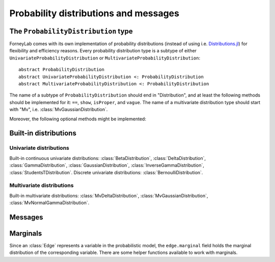 ****************************************
 Probability distributions and messages
****************************************


The ``ProbabilityDistribution`` type
====================================

ForneyLab comes with its own implementation of probability distributions (instead of using i.e. `Distributions.jl <https://github.com/JuliaStats/Distributions.jl>`_) for flexibility and efficiency reasons. Every probability distribution type is a subtype of either ``UnivariateProbabilityDistribution`` or ``MultivariateProbabilityDistribution``::

    abstract ProbabilityDistribution
    abstract UnivariateProbabilityDistribution <: ProbabilityDistribution
    abstract MultivariateProbabilityDistribution <: ProbabilityDistribution

The name of a subtype of ``ProbabilityDistribution`` should end in "Distribution", and at least the following methods should be implemented for it: ``==``, ``show``, ``isProper``, and ``vague``. The name of a multivariate distribution type should start with "Mv", i.e. :class:`MvGaussianDistribution`.

.. function:: vague(distribution_type)

    Creates a vague 'non-informative' ``ProbabilityDistribution`` of type ``distribution_type``. For the :class:`GaussianDistribution` this means for example a distribution with maximum variance::

        non_informative_gaussian = vague(GaussianDistribution) # identical to GaussianDistribution(m=0.0, V=huge)

.. function:: isProper(p::ProbabilityDistribution)

    Returns true/false according to whether or not ``p`` is a proper probability distribution. A distribution is proper if and only if (i) the pdf/pmf is upper bounded by 1, and (ii) the integral/sum of the pdf/pmf over the entire domain equals 1.


Moreover, the following optional methods might be implemented:

.. function:: mean(p::ProbabilityDistribution)

    Returns the mean of ``p``.


.. function:: var(p::ProbabilityDistribution)

    Returns the variance of ``p``.


.. function:: sample(p::ProbabilityDistribution)

    Returns a random sample drawn from ``p``.


Built-in distributions
======================

Univariate distributions
------------------------

Built-in continuous univariate distributions: :class:`BetaDistribution`, :class:`DeltaDistribution`, :class:`GammaDistribution`, :class:`GaussianDistribution`, :class:`InverseGammaDistribution`, :class:`StudentsTDistribution`.
Discrete univariate distributions: :class:`BernoulliDistribution`.


.. type:: BetaDistribution

    :description:   Beta distribution (univariate)
    :parameters:    ``a > 0`` ("shape", real scalar), ``b > 0`` ("rate", real scalar)
    :construction:  ``BetaDistribution(a=1.0, b=1.0)``
    :reference:     Bishop, 2006; Pattern recognition and machine learning; appendix B

.. type:: DeltaDistribution

    :description:   Kronecker delta (``pdf(x) = δ(x-m)``)
    :parameters:    ``m`` (Any)
    :construction:  ``DeltaDistribution(m)``

    The ``DeltaDistribution`` is used to fix variables to a value, for example to capture observed data.


.. type:: GammaDistribution

    :description:   Gamma distribution (univariate)
    :parameters:    ``a > 0`` ("shape", real scalar), ``b > 0`` ("rate", real scalar)
    :construction:  ``GammaDistribution(a=1.0, b=1.0)``
    :reference:     Bishop, 2006; Pattern recognition and machine learning; appendix B


.. type:: GaussianDistribution

    :description:   Gaussian distribution (multivariate)
    :parameters:    ``m`` ("mean", real scalar), ``V`` ("variance", real scalar), ``W`` ("precision", real scalar), ``xi`` ("weighted mean", real scalar)
    :construction:  ``GaussianDistribution(m=0.0, V=1.0)`` or ``GaussianDistribution(xi=0.0, W=1.0)`` or any other valid parameter combination.
    :reference:     Bishop, 2006; Pattern recognition and machine learning; appendix B

    The Gaussian distribution can be parametrized in multiple ways. Depending on the application, a specific parametrization might be attractive from a computational point of view. The following combinations are valid: ``(m,V)``, ``(m,W)``, ``(xi,V)``, ``(xi,W)``.
    As long as ``V`` and ``W`` are non-zero, the parametrizations can be converted using:

    .. math::
        \begin{aligned}
        W &= V^{-1} \\
        ξ &= W⋅m
        \end{aligned}

    The following functions are available to facilitate parameter conversions:

    .. function:: ensureMVParametrization!(dist::GaussianDistribution)

        Make sure ``dist.m`` and ``dist.V`` are defined and valid. Calculate from other parameters if required.

    .. function:: ensureMWParametrization!(dist::GaussianDistribution)

        Make sure ``dist.m`` and ``dist.W`` are defined and valid. Calculate from other parameters if required.

    .. function:: ensureXiVParametrization!(dist::GaussianDistribution)

        Make sure ``dist.xi`` and ``dist.V`` are defined and valid. Calculate from other parameters if required.

    .. function:: ensureXiWParametrization!(dist::GaussianDistribution)

        Make sure ``dist.xi`` and ``dist.W`` are defined and valid. Calculate from other parameters if required.

    .. function:: isWellDefined(dist::GaussianDistribution)

        Returns ``true`` if and only if ``dist`` has a valid parametrization.

    .. function:: isConsistent(dist::GaussianDistribution)

        Returns ``true`` if and only if ``dist`` has a consistent parametrization. If ``dist`` is 'overdetermined', this function validates that the multiple parametrizations are in agreement.

    The parameters of ``GaussianDistribution`` that are *not* used or that are not valid should be invalidated by setting them to ``NaN``. Validity of a parameter should be checked using ``isNaN(...)``.


.. type:: InverseGammaDistribution

    :description:   Inverse-gamma distribution (univariate)
    :parameters:    ``a > 0`` ("shape", real scalar), ``b > 0`` ("scale", real scalar)
    :construction:  ``InverseGammaDistribution(a=1.0, b=1.0)``
    :reference:     Korl, 2005; A factor graph approach to signal modelling, system identification and filtering; appendix A


.. type:: StudentsTDistribution

    :description:   Student's t-distribution (multivariate)
    :parameters:    ``m`` ("mean", real vector), ``lambda`` ("inverse scale", positive definite real matrix), ``nu`` ("degrees of freedom", real scalar)
    :construction:  ``StudentsTDistribution(m, lambda, nu)``
    :reference:     Bishop, 2006; Pattern recognition and machine learning; appendix B


.. type:: BernoulliDistribution

    :description:   Bernoulli distribution over X ∈ {false,true} (``Pr{X=true} = p``)
    :parameters:    ``p`` (real scalar, 0 ≤ p ≤ 1)
    :construction:  ``BernoulliDistribution(p)``


Multivariate distributions
--------------------------

Built-in multivariate distributions: :class:`MvDeltaDistribution`, :class:`MvGaussianDistribution`, :class:`MvNormalGammaDistribution`.

.. type:: MvDeltaDistribution

    :description:   Multivariate Kronecker delta (``pdf(x) = δ(x-m)``)
    :parameters:    ``m`` (``Vector{Any}``)
    :construction:  ``MvDeltaDistribution(m)``

    Same as :class:`DeltaDistribution`, just for the multivariate case.


.. type:: MvGaussianDistribution

    :description:   Gaussian distribution (multivariate)
    :parameters:    ``m`` ("mean", real vector), ``V`` ("variance", real matrix), ``W`` ("precision", real matrix), ``xi`` ("weighted mean", real vector)
    :construction:  ``MvGaussianDistribution(m=zeros(3), V=eye(3))`` or ``MvGaussianDistribution(xi=zeros(3), W=2.0*eye(3))`` or any other valid parameter combination.
    :reference:     Bishop, 2006; Pattern recognition and machine learning; appendix B

    The parametrization options for this distribution are equal to those of :class:`GaussianDistribution`.

    The following functions are available to facilitate parameter conversions:

    .. function:: ensureMVParametrization!(dist::MvGaussianDistribution)

        Make sure ``dist.m`` and ``dist.V`` are defined and valid. Calculate from other parameters if required.

    .. function:: ensureMWParametrization!(dist::MvGaussianDistribution)

        Make sure ``dist.m`` and ``dist.W`` are defined and valid. Calculate from other parameters if required.

    .. function:: ensureXiVParametrization!(dist::MvGaussianDistribution)

        Make sure ``dist.xi`` and ``dist.V`` are defined and valid. Calculate from other parameters if required.

    .. function:: ensureXiWParametrization!(dist::MvGaussianDistribution)

        Make sure ``dist.xi`` and ``dist.W`` are defined and valid. Calculate from other parameters if required.

    .. function:: isWellDefined(dist::MvGaussianDistribution)

        Returns ``true`` if and only if ``dist`` has a valid parametrization.

    .. function:: isConsistent(dist::MvGaussianDistribution)

        Returns ``true`` if and only if ``dist`` has a consistent parametrization. If ``dist`` is 'overdetermined', this function validates that the multiple parametrizations are in agreement.

    The parameters of ``MvGaussianDistribution`` that are *not* used or that are not valid should be invalidated using :func:`invalidate!()`. Validity of a parameter can be checked using :func:`isValid()`.


.. type:: MvNormalGammaDistribution

    :description:   Normal-gamma distribution (bivariate)
    :parameters:    ``m`` ("location", real scalar), ``beta > 0`` ("precision", real scalar), ``a`` ("shape", real scalar), ``b`` ("rate", real scalar)
    :construction:  ``MvNormalGammaDistribution(m=0.0, beta=1.0, a=1.0, b=1.0)``
    :reference:     Bishop, 2006; Pattern recognition and machine learning; appendix B



Messages
========

.. type:: Message

    ::

        type Message{T<:ProbabilityDistribution}
            payload::T
        end

    Messages are passed over edges, and carry a :class:`ProbabilityDistribution` in the ``payload`` field. A ``Message`` is usually stored on an :class:`Interface`.


Marginals
=========

.. seealso::
    **Demo:** `Marginals <https://github.com/spsbrats/ForneyLab.jl/blob/master/demo/02_marginals.ipynb>`_

Since an :class:`Edge` represents a variable in the probabilistic model, the ``edge.marginal`` field holds the marginal distribution of the corresponding variable. There are some helper functions available to work with marginals.

.. function:: calculateMarginal(edge)

    If the forward and backward messages on ``edge`` are calculated according to the sum-product rule, the marginal distribution of the variable represented by ``edge`` can be calculated from these messages. ``calculateMarginal(edge)`` calculates and returns the marginal distribution from the forward and backward messages.

.. function:: calculateMarginal!(edge)

    Identical to ``calculateMarginal(edge)``, but the calculated marginal is also written to ``edge.marginal``.


.. function:: getMarginalType(distributions...)

    Returns the type of the marginal distribution given the types of its factors (i.e. carried by forward/backward messages).
